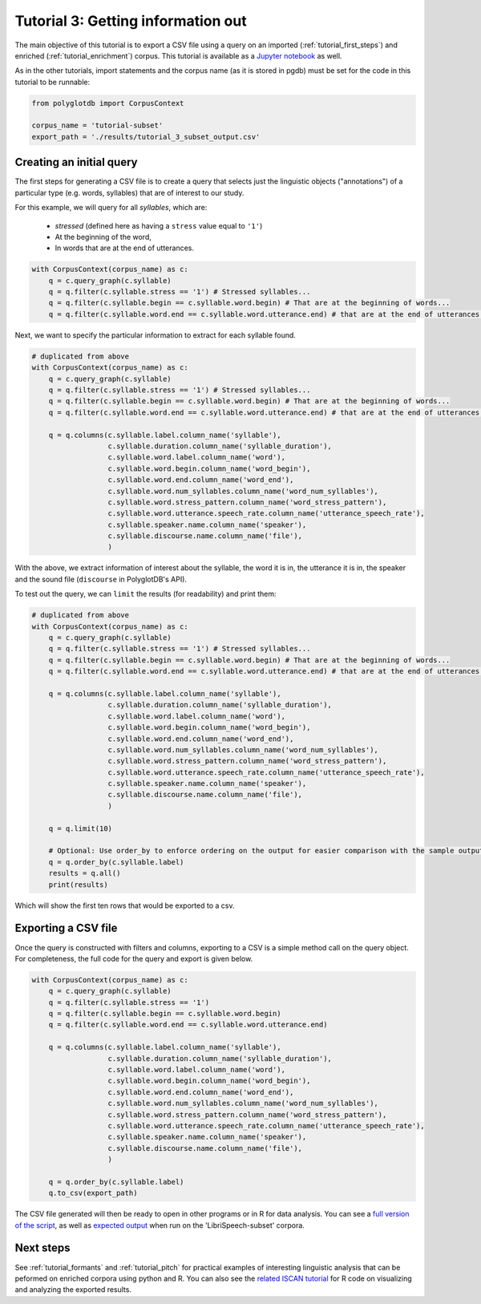 
.. _Jupyter notebook: https://github.com/MontrealCorpusTools/PolyglotDB/tree/master/examples/tutorial/tutorial_3_query.ipynb

.. _full version of the script: https://github.com/MontrealCorpusTools/PolyglotDB/tree/master/examples/tutorial/tutorial_3.py

.. _related ISCAN tutorial: https://iscan.readthedocs.io/en/latest/tutorials_iscan.html#examining-analysing-the-data

.. _expected output: https://github.com/MontrealCorpusTools/PolyglotDB/tree/master/examples/tutorial/results/tutorial_3_subset_output.csv

.. _tutorial_query:

***********************************
Tutorial 3: Getting information out
***********************************

The main objective of this tutorial is to export a CSV file using a query on an imported (:ref:`tutorial_first_steps`) and
enriched (:ref:`tutorial_enrichment`) corpus.
This tutorial is available as a `Jupyter notebook`_ as well.

As in the other tutorials, import statements and the corpus name (as it is stored in pgdb) must be set for the code in this tutorial
to be runnable:

.. code-block:: python

    from polyglotdb import CorpusContext

    corpus_name = 'tutorial-subset'
    export_path = './results/tutorial_3_subset_output.csv'

Creating an initial query
=========================

The first steps for generating a CSV file is to create a query that
selects just the linguistic objects ("annotations") of a particular
type (e.g. words, syllables) that are of interest to our study.

For this example, we will query for all *syllables*, which are:

  - `stressed` (defined here as having a ``stress`` value equal to
    ``'1'``)
  - At the beginning of the word,
  - In words that are at the end of utterances.

.. code-block:: python

    with CorpusContext(corpus_name) as c:
        q = c.query_graph(c.syllable)
        q = q.filter(c.syllable.stress == '1') # Stressed syllables...
        q = q.filter(c.syllable.begin == c.syllable.word.begin) # That are at the beginning of words...
        q = q.filter(c.syllable.word.end == c.syllable.word.utterance.end) # that are at the end of utterances.


Next, we want to specify the particular information to extract for each syllable found.


.. code-block:: python

    # duplicated from above
    with CorpusContext(corpus_name) as c:
        q = c.query_graph(c.syllable)
        q = q.filter(c.syllable.stress == '1') # Stressed syllables...
        q = q.filter(c.syllable.begin == c.syllable.word.begin) # That are at the beginning of words...
        q = q.filter(c.syllable.word.end == c.syllable.word.utterance.end) # that are at the end of utterances.

        q = q.columns(c.syllable.label.column_name('syllable'),
                      c.syllable.duration.column_name('syllable_duration'),
                      c.syllable.word.label.column_name('word'),
                      c.syllable.word.begin.column_name('word_begin'),
                      c.syllable.word.end.column_name('word_end'),
                      c.syllable.word.num_syllables.column_name('word_num_syllables'),
                      c.syllable.word.stress_pattern.column_name('word_stress_pattern'),
                      c.syllable.word.utterance.speech_rate.column_name('utterance_speech_rate'),
                      c.syllable.speaker.name.column_name('speaker'),
                      c.syllable.discourse.name.column_name('file'),
                      )

With the above, we extract information of interest about the syllable, the word it is in, the utterance it is in, the
speaker and the sound file (``discourse`` in PolyglotDB's API).

To test out the query, we can ``limit`` the results (for readability) and print them:


.. code-block:: python

    # duplicated from above
    with CorpusContext(corpus_name) as c:
        q = c.query_graph(c.syllable)
        q = q.filter(c.syllable.stress == '1') # Stressed syllables...
        q = q.filter(c.syllable.begin == c.syllable.word.begin) # That are at the beginning of words...
        q = q.filter(c.syllable.word.end == c.syllable.word.utterance.end) # that are at the end of utterances.

        q = q.columns(c.syllable.label.column_name('syllable'),
                      c.syllable.duration.column_name('syllable_duration'),
                      c.syllable.word.label.column_name('word'),
                      c.syllable.word.begin.column_name('word_begin'),
                      c.syllable.word.end.column_name('word_end'),
                      c.syllable.word.num_syllables.column_name('word_num_syllables'),
                      c.syllable.word.stress_pattern.column_name('word_stress_pattern'),
                      c.syllable.word.utterance.speech_rate.column_name('utterance_speech_rate'),
                      c.syllable.speaker.name.column_name('speaker'),
                      c.syllable.discourse.name.column_name('file'),
                      )

        q = q.limit(10)
        
        # Optional: Use order_by to enforce ordering on the output for easier comparison with the sample output.
        q = q.order_by(c.syllable.label)
        results = q.all()
        print(results)

Which will show the first ten rows that would be exported to a csv.

.. _tutorial_export:

Exporting a CSV file
====================

Once the query is constructed with filters and columns, exporting to a CSV is a simple method call on the query object.
For completeness, the full code for the query and export is given below.

.. code-block:: python

    with CorpusContext(corpus_name) as c:
        q = c.query_graph(c.syllable)
        q = q.filter(c.syllable.stress == '1')
        q = q.filter(c.syllable.begin == c.syllable.word.begin)
        q = q.filter(c.syllable.word.end == c.syllable.word.utterance.end)

        q = q.columns(c.syllable.label.column_name('syllable'),
                      c.syllable.duration.column_name('syllable_duration'),
                      c.syllable.word.label.column_name('word'),
                      c.syllable.word.begin.column_name('word_begin'),
                      c.syllable.word.end.column_name('word_end'),
                      c.syllable.word.num_syllables.column_name('word_num_syllables'),
                      c.syllable.word.stress_pattern.column_name('word_stress_pattern'),
                      c.syllable.word.utterance.speech_rate.column_name('utterance_speech_rate'),
                      c.syllable.speaker.name.column_name('speaker'),
                      c.syllable.discourse.name.column_name('file'),
                      )
                      
        q = q.order_by(c.syllable.label)
        q.to_csv(export_path)

The CSV file generated will then be ready to open in other programs or in R for data analysis. You can see a `full version of the script`_, as well as `expected output`_ when run on the 'LibriSpeech-subset' corpora.

Next steps
==========
See :ref:`tutorial_formants` and :ref:`tutorial_pitch` for practical examples of interesting linguistic analysis that can be peformed on enriched corpora using python and R. You can also see the `related ISCAN tutorial`_ for R code on visualizing and analyzing the exported results.

